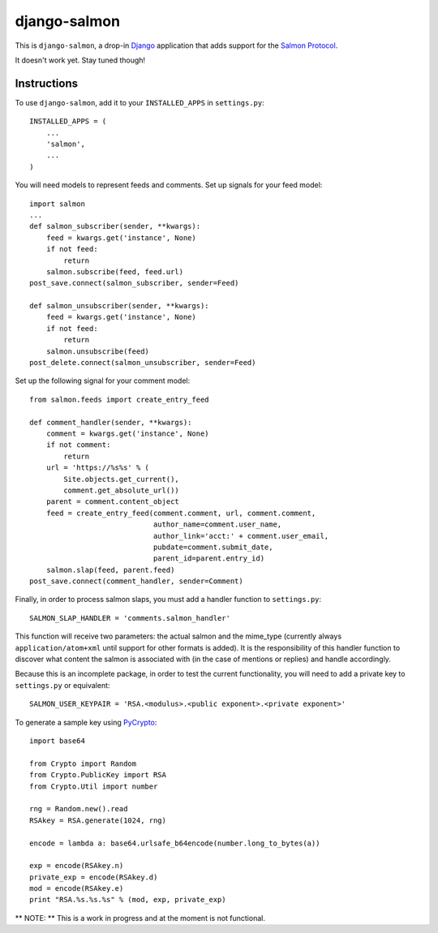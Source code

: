 =============
django-salmon
=============

This is ``django-salmon``, a drop-in `Django`_ application that adds support for the `Salmon Protocol`_. 

.. _Django: http://www.djangoproject.com/
.. _Salmon Protocol: http://www.salmon-protocol.org/salmon-protocol-summary

It doesn't work yet. Stay tuned though!

Instructions
------------

To use ``django-salmon``, add it to your ``INSTALLED_APPS`` in ``settings.py``: ::

   INSTALLED_APPS = (
       ...
       'salmon',
       ...
   )

You will need models to represent feeds and comments. Set up signals for your feed model: ::

   import salmon
   ...
   def salmon_subscriber(sender, **kwargs):
       feed = kwargs.get('instance', None)
       if not feed:
           return
       salmon.subscribe(feed, feed.url)
   post_save.connect(salmon_subscriber, sender=Feed) 

   def salmon_unsubscriber(sender, **kwargs):
       feed = kwargs.get('instance', None)
       if not feed:
           return
       salmon.unsubscribe(feed)
   post_delete.connect(salmon_unsubscriber, sender=Feed)

Set up the following signal for your comment model: ::

   from salmon.feeds import create_entry_feed

   def comment_handler(sender, **kwargs):
       comment = kwargs.get('instance', None)
       if not comment:
           return
       url = 'https://%s%s' % (
           Site.objects.get_current(),
           comment.get_absolute_url())
       parent = comment.content_object
       feed = create_entry_feed(comment.comment, url, comment.comment,
                                author_name=comment.user_name,
                                author_link='acct:' + comment.user_email,
                                pubdate=comment.submit_date,
                                parent_id=parent.entry_id)
       salmon.slap(feed, parent.feed)
   post_save.connect(comment_handler, sender=Comment)

Finally, in order to process salmon slaps, you must add a handler function to ``settings.py``: ::

   SALMON_SLAP_HANDLER = 'comments.salmon_handler'

This function will receive two parameters: the actual salmon and the mime_type (currently always ``application/atom+xml`` until support for other formats is added). It is the responsibility of this handler function to discover what content the salmon is associated with (in the case of mentions or replies) and handle accordingly.

Because this is an incomplete package, in order to test the current functionality, you will need to add a private key to ``settings.py`` or equivalent: ::

   SALMON_USER_KEYPAIR = 'RSA.<modulus>.<public exponent>.<private exponent>'

To generate a sample key using `PyCrypto`_: ::

   import base64

   from Crypto import Random
   from Crypto.PublicKey import RSA
   from Crypto.Util import number

   rng = Random.new().read
   RSAkey = RSA.generate(1024, rng)

   encode = lambda a: base64.urlsafe_b64encode(number.long_to_bytes(a))

   exp = encode(RSAkey.n)
   private_exp = encode(RSAkey.d)
   mod = encode(RSAkey.e)
   print "RSA.%s.%s.%s" % (mod, exp, private_exp)

.. _PyCrypto: http://pycrypto.org/

** NOTE: ** This is a work in progress and at the moment is not functional.
